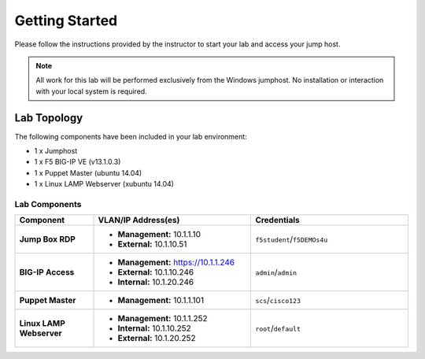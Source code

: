 Getting Started
---------------
Please follow the instructions provided by the instructor to start your
lab and access your jump host.

.. NOTE::
  All work for this lab will be performed exclusively from the Windows
  jumphost. No installation or interaction with your local system is
  required.

Lab Topology
~~~~~~~~~~~~

The following components have been included in your lab environment:

- 1 x Jumphost
- 1 x F5 BIG-IP VE (v13.1.0.3)
- 1 x Puppet Master (ubuntu 14.04)
- 1 x Linux LAMP Webserver (xubuntu 14.04)


Lab Components
^^^^^^^^^^^^^^

.. list-table::
    :widths: 20 40 40
    :header-rows: 1
    :stub-columns: 1

    * - **Component**
      - **VLAN/IP Address(es)**
      - **Credentials**
    * - Jump Box RDP
      - - **Management:** 10.1.1.10
        - **External:** 10.1.10.51
      - ``f5student``/``f5DEMOs4u``
    * - BIG-IP Access 
      - - **Management:** https://10.1.1.246
        - **External:** 10.1.10.246
        - **Internal:** 10.1.20.246
      - ``admin``/``admin``
    * - Puppet Master 
      - - **Management:** 10.1.1.101
      - ``scs``/``cisco123``
    * - Linux LAMP Webserver
      - - **Management:** 10.1.1.252
        - **Internal:** 10.1.10.252
        - **External:** 10.1.20.252
      - ``root``/``default``




